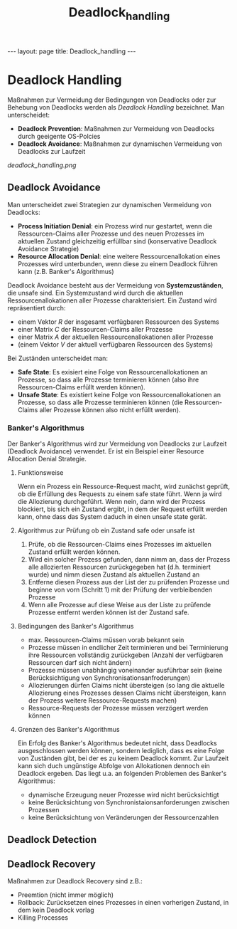 #+TITLE: Deadlock_handling
#+STARTUP: content
#+STARTUP: latexpreview
#+STARTUP: inlineimages
#+OPTIONS: toc:nil
#+HTML_MATHJAX: align: left indent: 5em tagside: left
#+BEGIN_HTML
---
layout: page
title: Deadlock_handling
---
#+END_HTML

* Deadlock Handling

Maßnahmen zur Vermeidung der Bedingungen von Deadlocks oder zur Behebung
von Deadlocks werden als /Deadlock Handling/ bezeichnet. Man
unterscheidet:

-  *Deadlock Prevention*: Maßnahmen zur Vermeidung von Deadlocks durch
   geeigente OS-Polcies
-  *Deadlock Avoidance*: Maßnahmen zur dynamischen Vermeidung von
   Deadlocks zur Laufzeit

#+CAPTION: Taxonomie der Maßnahmen des Deadlock Handlings

[[deadlock_handling.png]]
** Deadlock Avoidance

Man unterscheidet zwei Strategien zur dynamischen Vermeidung von
Deadlocks:

-  *Process Initiation Denial*: ein Prozess wird nur gestartet, wenn die
   Ressourcen-Claims aller Prozesse und des neuen Prozesses im aktuellen
   Zustand gleichzeitig erfüllbar sind (konservative Deadlock Avoidance
   Strategie)
-  *Resource Allocation Denial*: eine weitere Ressourcenallokation eines
   Prozesses wird unterbunden, wenn diese zu einem Deadlock führen kann
   (z.B. Banker's Algorithmus)

Deadlock Avoidance besteht aus der Vermeidung von *Systemzuständen*, die
unsafe sind. Ein Systemzustand wird durch die aktuellen
Ressourcenallokationen aller Prozesse charakterisiert. Ein Zustand wird
repräsentiert durch:

-  einem Vektor $R$ der insgesamt verfügbaren Ressourcen des Systems
-  einer Matrix $C$ der Ressourcen-Claims aller Prozesse
-  einer Matrix $A$ der aktuellen Ressourcenallokationen aller Prozesse
-  (einem Vektor $V$ der aktuell verfügbaren Ressourcen des Systems)

Bei Zuständen unterscheidet man:

-  *Safe State*: Es exisiert eine Folge von Ressourcenallokationen an
   Prozesse, so dass alle Prozesse terminieren können (also ihre
   Ressourcen-Claims erfüllt werden können).
-  *Unsafe State*: Es existiert keine Folge von Ressourcenallokationen
   an Prozesse, so dass alle Prozesse terminieren können (die
   Ressourcen-Claims aller Prozesse können also nicht erfüllt werden).

*** Banker's Algorithmus

Der Banker's Algorithmus wird zur Vermeidung von Deadlocks zur Laufzeit
(Deadlock Avoidance) verwendet. Er ist ein Beispiel einer Resource
Allocation Denial Strategie.

**** Funktionsweise

Wenn ein Prozess ein Ressource-Request macht, wird zunächst geprüft, ob
die Erfüllung des Requests zu einem safe state führt. Wenn ja wird die
Allozierung durchgeführt. Wenn nein, dann wird der Prozess blockiert,
bis sich ein Zustand ergibt, in dem der Request erfüllt werden kann,
ohne dass das System daduch in einen unsafe state gerät.

**** Algorithmus zur Prüfung ob ein Zustand safe oder unsafe ist

1. Prüfe, ob die Ressourcen-Claims eines Prozesses im aktuellen Zustand
   erfüllt werden können.
2. Wird ein solcher Prozess gefunden, dann nimm an, dass der Prozess
   alle allozierten Ressourcen zurückgegeben hat (d.h. terminiert wurde)
   und nimm diesen Zustand als aktuellen Zustand an
3. Entferne diesen Prozess aus der List der zu prüfenden Prozesse und
   beginne von vorn (Schritt 1) mit der Prüfung der verbleibenden
   Prozesse
4. Wenn alle Prozesse auf diese Weise aus der Liste zu prüfende Prozesse
   entfernt werden können ist der Zustand safe.

**** Bedingungen des Banker's Algorithmus

-  max. Ressourcen-Claims müssen vorab bekannt sein
-  Prozesse müssen in endlicher Zeit terminieren und bei Terminierung
   ihre Ressourcen vollständig zurückgeben (Anzahl der verfügbaren
   Ressourcen darf sich nicht ändern)
-  Prozesse müssen unabhängig voneinander ausführbar sein (keine
   Berücksichtigung von Synchronisationsanfroderungen)
-  Allozierungen dürfen Claims nicht übersteigen (so lang die aktuelle
   Allozierung eines Prozesses dessen Claims nicht übersteigen, kann der
   Prozess weitere Ressource-Requests machen)
-  Ressource-Requests der Prozesse müssen verzögert werden können

**** Grenzen des Banker's Algorithmus

Ein Erfolg des Banker's Algorithmus bedeutet nicht, dass Deadlocks
ausgeschlossen werden können, sondern lediglich, dass es eine Folge von
Zuständen gibt, bei der es zu keinem Deadlock kommt. Zur Laufzeit kann
sich duch ungünstige Abfolge von Allokationen dennoch ein Deadlock
ergeben. Das liegt u.a. an folgenden Problemen des Banker's Algorithmus:

-  dynamische Erzeugung neuer Prozesse wird nicht berücksichtigt
-  keine Berücksichtung von Synchronistaionsanforderungen zwischen
   Prozessen
-  keine Berücksichtung von Veränderungen der Ressourcenzahlen

** Deadlock Detection

** Deadlock Recovery

Maßnahmen zur Deadlock Recovery sind z.B.:

-  Preemtion (nicht immer möglich)
-  Rollback: Zurücksetzen eines Prozesses in einen vorherigen Zustand,
   in dem kein Deadlock vorlag
-  Killing Processes
